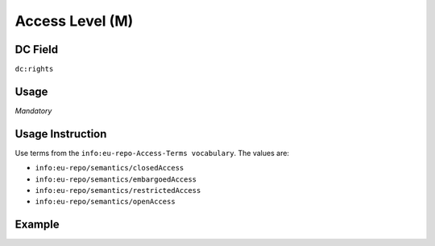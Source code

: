 .. _dc:rights_accesslevel:

Access Level (M)
^^^^^^^^^^^^^^^^

DC Field
~~~~~~~~
``dc:rights``

Usage
~~~~~
*Mandatory*

Usage Instruction
~~~~~~~~~~~~~~~~~

Use terms from the ``info:eu-repo-Access-Terms vocabulary``. The values are:

* ``info:eu-repo/semantics/closedAccess``
* ``info:eu-repo/semantics/embargoedAccess``
* ``info:eu-repo/semantics/restrictedAccess``
* ``info:eu-repo/semantics/openAccess``

Example
~~~~~~~
.. code-block:: xml
   :linenos:

   <dc:rights>info:eu-repo/semantics/openAccess</dc:rights></code>
